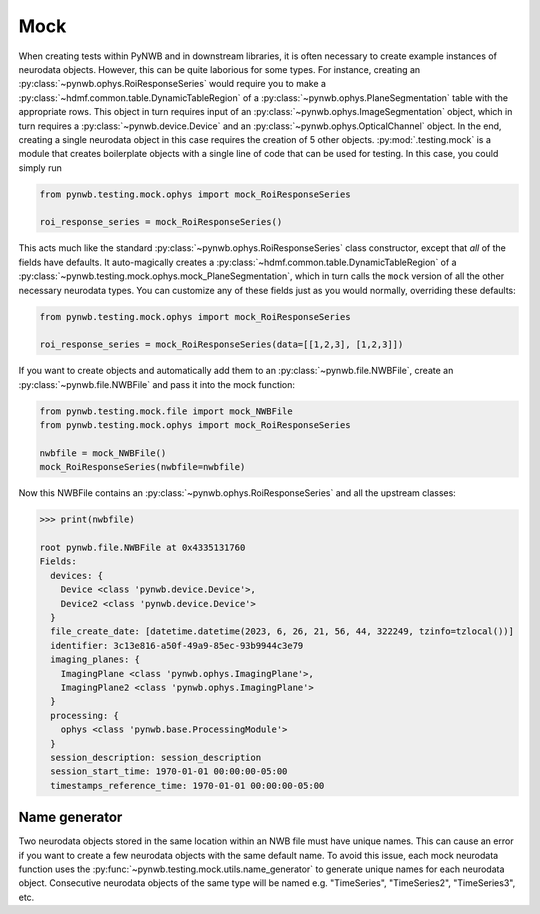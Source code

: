 Mock
====

When creating tests within PyNWB and in downstream libraries, it is often necessary to create example instances of
neurodata objects. However, this can be quite laborious for some types. For instance, creating an
:py:class:`~pynwb.ophys.RoiResponseSeries` would require you to make a
:py:class:`~hdmf.common.table.DynamicTableRegion` of a :py:class:`~pynwb.ophys.PlaneSegmentation` table
with the appropriate rows. This object in turn requires input of an :py:class:`~pynwb.ophys.ImageSegmentation` object,
which in turn requires a :py:class:`~pynwb.device.Device` and an :py:class:`~pynwb.ophys.OpticalChannel` object. In
the end, creating a single neurodata object in this case requires the creation of 5 other objects.
:py:mod:`.testing.mock` is a module that creates boilerplate objects with a single line of code that can be used for
testing. In this case, you could simply run

.. code-block:: python

    from pynwb.testing.mock.ophys import mock_RoiResponseSeries

    roi_response_series = mock_RoiResponseSeries()

This acts much like the standard :py:class:`~pynwb.ophys.RoiResponseSeries` class constructor, except that `all` of the fields have
defaults. It auto-magically creates a :py:class:`~hdmf.common.table.DynamicTableRegion` of a
:py:class:`~pynwb.testing.mock.ophys.mock_PlaneSegmentation`, which in turn calls the ``mock`` version of all the other
necessary neurodata types. You can customize any of these fields just as you would normally, overriding these defaults:

.. code-block:: python

    from pynwb.testing.mock.ophys import mock_RoiResponseSeries

    roi_response_series = mock_RoiResponseSeries(data=[[1,2,3], [1,2,3]])


If you want to create objects and automatically add them to an :py:class:`~pynwb.file.NWBFile`, create an
:py:class:`~pynwb.file.NWBFile` and pass it into the mock function:

.. code-block:: python

    from pynwb.testing.mock.file import mock_NWBFile
    from pynwb.testing.mock.ophys import mock_RoiResponseSeries

    nwbfile = mock_NWBFile()
    mock_RoiResponseSeries(nwbfile=nwbfile)

Now this NWBFile contains an :py:class:`~pynwb.ophys.RoiResponseSeries` and all the upstream classes:

.. code-block::

    >>> print(nwbfile)

    root pynwb.file.NWBFile at 0x4335131760
    Fields:
      devices: {
        Device <class 'pynwb.device.Device'>,
        Device2 <class 'pynwb.device.Device'>
      }
      file_create_date: [datetime.datetime(2023, 6, 26, 21, 56, 44, 322249, tzinfo=tzlocal())]
      identifier: 3c13e816-a50f-49a9-85ec-93b9944c3e79
      imaging_planes: {
        ImagingPlane <class 'pynwb.ophys.ImagingPlane'>,
        ImagingPlane2 <class 'pynwb.ophys.ImagingPlane'>
      }
      processing: {
        ophys <class 'pynwb.base.ProcessingModule'>
      }
      session_description: session_description
      session_start_time: 1970-01-01 00:00:00-05:00
      timestamps_reference_time: 1970-01-01 00:00:00-05:00


Name generator
--------------
Two neurodata objects stored in the same location within an NWB file must have unique names. This can cause an error
if you want to create a few neurodata objects with the same default name. To avoid this issue, each mock neurodata
function uses the :py:func:`~pynwb.testing.mock.utils.name_generator` to generate unique names for each neurodata
object. Consecutive neurodata objects of the same type will be named e.g. "TimeSeries", "TimeSeries2", "TimeSeries3",
etc.